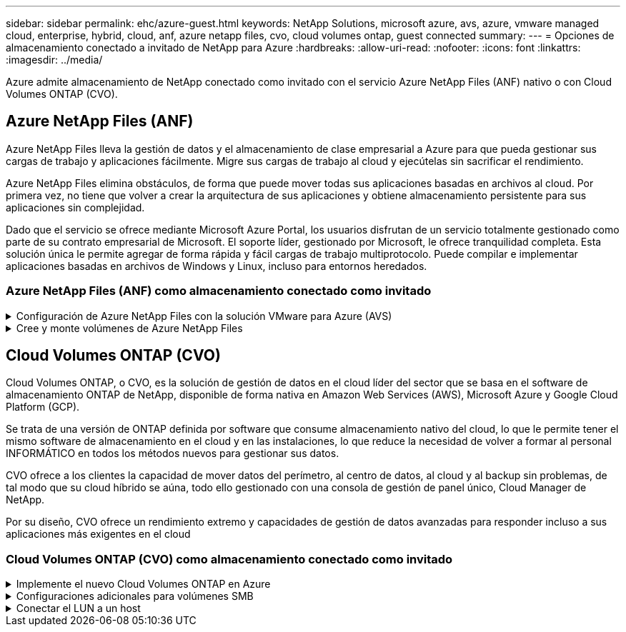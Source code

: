 ---
sidebar: sidebar 
permalink: ehc/azure-guest.html 
keywords: NetApp Solutions, microsoft azure, avs, azure, vmware managed cloud, enterprise, hybrid, cloud, anf, azure netapp files, cvo, cloud volumes ontap, guest connected 
summary:  
---
= Opciones de almacenamiento conectado a invitado de NetApp para Azure
:hardbreaks:
:allow-uri-read: 
:nofooter: 
:icons: font
:linkattrs: 
:imagesdir: ../media/


[role="lead"]
Azure admite almacenamiento de NetApp conectado como invitado con el servicio Azure NetApp Files (ANF) nativo o con Cloud Volumes ONTAP (CVO).



== Azure NetApp Files (ANF)

Azure NetApp Files lleva la gestión de datos y el almacenamiento de clase empresarial a Azure para que pueda gestionar sus cargas de trabajo y aplicaciones fácilmente. Migre sus cargas de trabajo al cloud y ejecútelas sin sacrificar el rendimiento.

Azure NetApp Files elimina obstáculos, de forma que puede mover todas sus aplicaciones basadas en archivos al cloud. Por primera vez, no tiene que volver a crear la arquitectura de sus aplicaciones y obtiene almacenamiento persistente para sus aplicaciones sin complejidad.

Dado que el servicio se ofrece mediante Microsoft Azure Portal, los usuarios disfrutan de un servicio totalmente gestionado como parte de su contrato empresarial de Microsoft. El soporte líder, gestionado por Microsoft, le ofrece tranquilidad completa. Esta solución única le permite agregar de forma rápida y fácil cargas de trabajo multiprotocolo. Puede compilar e implementar aplicaciones basadas en archivos de Windows y Linux, incluso para entornos heredados.



=== Azure NetApp Files (ANF) como almacenamiento conectado como invitado

.Configuración de Azure NetApp Files con la solución VMware para Azure (AVS)
[%collapsible]
====
Los recursos compartidos de Azure NetApp Files se pueden montar a partir de máquinas virtuales que se crean en el entorno SDDC de la solución Azure VMware. Los volúmenes también pueden montarse en el cliente Linux y asignarse en el cliente Windows, ya que Azure NetApp Files admite los protocolos SMB y NFS. Los volúmenes de Azure NetApp Files se pueden configurar en cinco sencillos pasos.

Azure NetApp Files y Azure VMware Solution deben estar en la misma región de Azure.

====
.Cree y monte volúmenes de Azure NetApp Files
[%collapsible]
====
Para crear y montar volúmenes de Azure NetApp Files, complete los siguientes pasos:

. Inicie sesión en el portal de Azure y acceda a Azure NetApp Files. Verifique el acceso al servicio Azure NetApp Files y registre el proveedor de recursos Azure NetApp Files utilizando el comando _az provider register --namespace Microsoft.NetApp –wait_. Una vez completado el registro, cree una cuenta de NetApp.
+
Para conocer los pasos detallados, consulte link:https://docs.microsoft.com/en-us/azure/azure-netapp-files/azure-netapp-files-create-netapp-account["Recursos compartidos de Azure NetApp Files"]. Esta página le guiará a través del proceso paso a paso.

+
image::azure-anf-guest-1.png[azure y invitado 1]

. Una vez creada la cuenta de NetApp, configure los pools de capacidad con el tamaño y el nivel de servicio requeridos.
+
Para obtener más información, consulte link:https://docs.microsoft.com/en-us/azure/azure-netapp-files/azure-netapp-files-set-up-capacity-pool["Configure un pool de capacidad"].

+
image::azure-anf-guest-2.png[azure y invitado 2]

. Configure la subred delegada para Azure NetApp Files y especifique esta subred mientras crea los volúmenes. Para obtener información detallada sobre los pasos para crear una subred delegada, consulte link:https://docs.microsoft.com/en-us/azure/azure-netapp-files/azure-netapp-files-delegate-subnet["Delegar una subred en Azure NetApp Files"].
+
image::azure-anf-guest-3.png[azure y invitado 3]

. Añada un volumen SMB utilizando el blade volúmenes bajo el blade de pools de capacidad. Asegúrese de que el conector de Active Directory esté configurado antes de crear el volumen de SMB.
+
image::azure-anf-guest-4.png[azure y invitado 4]

. Haga clic en Review + Create para crear el volumen del SMB.
+
Si la aplicación es SQL Server, habilite la disponibilidad continua de SMB.

+
image::azure-anf-guest-5.png[azure y invitado 5]

+
image::azure-anf-guest-6.png[azure y invitado 6]

+
Para obtener más información acerca del rendimiento de Azure NetApp Files Volume por tamaño o cuota, consulte link:https://docs.microsoft.com/en-us/azure/azure-netapp-files/azure-netapp-files-performance-considerations["Consideraciones de rendimiento para Azure NetApp Files"].

. Una vez que se ha establecido la conectividad, el volumen se puede montar y utilizar para los datos de la aplicación.
+
Para ello, en el portal de Azure, haga clic en el blade de volúmenes y, a continuación, seleccione el volumen que desea montar y acceder a las instrucciones de montaje. Copie la ruta y utilice la opción Map Network Drive para montar el volumen en el equipo virtual que se ejecuta en el centro definido por software de la solución VMware de Azure.

+
image::azure-anf-guest-7.png[azure y invitado 7]

+
image::azure-anf-guest-8.png[azure y invitado 8]

. Para montar volúmenes NFS en equipos virtuales Linux que se ejecutan en un SDDC de la solución Azure VMware, utilice este mismo proceso. Usar la funcionalidad de un nuevo estado de los volúmenes o un nivel de servicio dinámico para satisfacer las demandas de las cargas de trabajo.
+
image::azure-anf-guest-9.png[azure y invitado 9]

+
Para obtener más información, consulte link:https://docs.microsoft.com/en-us/azure/azure-netapp-files/dynamic-change-volume-service-level["Cambie dinámicamente el nivel de servicio de un volumen"].



====


== Cloud Volumes ONTAP (CVO)

Cloud Volumes ONTAP, o CVO, es la solución de gestión de datos en el cloud líder del sector que se basa en el software de almacenamiento ONTAP de NetApp, disponible de forma nativa en Amazon Web Services (AWS), Microsoft Azure y Google Cloud Platform (GCP).

Se trata de una versión de ONTAP definida por software que consume almacenamiento nativo del cloud, lo que le permite tener el mismo software de almacenamiento en el cloud y en las instalaciones, lo que reduce la necesidad de volver a formar al personal INFORMÁTICO en todos los métodos nuevos para gestionar sus datos.

CVO ofrece a los clientes la capacidad de mover datos del perímetro, al centro de datos, al cloud y al backup sin problemas, de tal modo que su cloud híbrido se aúna, todo ello gestionado con una consola de gestión de panel único, Cloud Manager de NetApp.

Por su diseño, CVO ofrece un rendimiento extremo y capacidades de gestión de datos avanzadas para responder incluso a sus aplicaciones más exigentes en el cloud



=== Cloud Volumes ONTAP (CVO) como almacenamiento conectado como invitado

.Implemente el nuevo Cloud Volumes ONTAP en Azure
[%collapsible]
====
Los recursos compartidos y los LUN de Cloud Volumes ONTAP se pueden montar a partir de máquinas virtuales creadas en el entorno SDDC de la solución para Azure VMware. Los volúmenes también pueden montarse en el cliente Linux y en el cliente Windows, ya que Cloud Volumes ONTAP admite los protocolos iSCSI, SMB y NFS. Los volúmenes de Cloud Volumes ONTAP se pueden configurar en unos pocos pasos sencillos.

Para replicar volúmenes de un entorno local al cloud por motivos de recuperación ante desastres o migración, establezca la conectividad de red a Azure, ya sea mediante una VPN sitio a sitio o ExpressRoute. La replicación de datos de las instalaciones a Cloud Volumes ONTAP no se encuentra fuera del alcance de este documento. Para replicar datos entre sistemas Cloud Volumes ONTAP y locales, consulte link:https://docs.netapp.com/us-en/occm/task_replicating_data.html#setting-up-data-replication-between-systems["Configurar la replicación de datos entre sistemas"].


NOTE: Uso link:https://cloud.netapp.com/cvo-sizer["Configuración de Cloud Volumes ONTAP"] Para ajustar el tamaño de las instancias de Cloud Volumes ONTAP de forma precisa. Supervise también el rendimiento local para utilizarlo como entradas en el dimensionador Cloud Volumes ONTAP.

. Inicie sesión en NetApp Cloud Central: Se mostrará la pantalla Fabric View. Localice la pestaña Cloud Volumes ONTAP y seleccione Go to Cloud Manager. Una vez que haya iniciado sesión, aparecerá la pantalla Canvas.
+
image::azure-cvo-guest-1.png[invitado de azure cvo 1]

. En la página de inicio de Cloud Manager, haga clic en Add a Working Environment y, a continuación, seleccione Microsoft Azure como cloud y el tipo de configuración del sistema.
+
image::azure-cvo-guest-2.png[invitado de azure cvo 2]

. Al crear el primer entorno de trabajo de Cloud Volumes ONTAP, Cloud Manager le solicita que implemente un conector.
+
image::azure-cvo-guest-3.png[invitado de azure cvo 3]

. Una vez creado el conector, actualice los campos Detalles y credenciales.
+
image::azure-cvo-guest-4.png[invitado de azure cvo 4]

. Proporcione los detalles del entorno que se va a crear, incluidos el nombre del entorno y las credenciales de administración. Añada etiquetas de grupo de recursos para el entorno de Azure como un parámetro opcional. Una vez que haya terminado, haga clic en continuar.
+
image::azure-cvo-guest-5.png[invitado de azure cvo 5]

. Selecciona los servicios complementarios para la implementación de Cloud Volumes ONTAP, que incluyen la clasificación de BlueXP, el backup y la recuperación de datos de BlueXP, y Cloud Insights. Seleccione los servicios y haga clic en Continue.
+
image::azure-cvo-guest-6.png[invitado de azure cvo 6]

. Configure la ubicación y la conectividad de Azure. Seleccione la región de Azure, el grupo de recursos, vnet y la subred que desee utilizar.
+
image::azure-cvo-guest-7.png[invitado de azure cvo 7]

. Seleccione la opción de licencia: Pago por uso o BYOL para usar la licencia existente. En este ejemplo, se utiliza la opción de pago por uso.
+
image::azure-cvo-guest-8.png[invitado de azure cvo 8]

. Seleccione entre varios paquetes preconfigurados disponibles para los distintos tipos de cargas de trabajo.
+
image::azure-cvo-guest-9.png[invitado de azure cvo 9]

. Acepte los dos acuerdos sobre la activación del soporte y la asignación de recursos de Azure.para crear la instancia de Cloud Volumes ONTAP, haga clic en Go.
+
image::azure-cvo-guest-10.png[invitado de azure cvo 10]

. Una vez que se ha aprovisionado Cloud Volumes ONTAP, se muestra en los entornos de trabajo de la página lienzo.
+
image::azure-cvo-guest-11.png[invitado de azure cvo 11]



====
.Configuraciones adicionales para volúmenes SMB
[%collapsible]
====
. Una vez listo el entorno de trabajo, asegúrese de que el servidor CIFS esté configurado con los parámetros de configuración DNS y Active Directory adecuados. Este paso es necesario para poder crear el volumen de SMB.
+
image::azure-cvo-guest-20.png[invitado de azure cvo 20]

. La creación del volumen SMB es un proceso sencillo. Seleccione la instancia de CVO para crear el volumen y haga clic en la opción Create Volume. Elija el tamaño adecuado y el gestor de cloud elija el agregado que lo contiene o utilice un mecanismo de asignación avanzado para colocarlo en un agregado concreto. En esta demostración, se ha seleccionado SMB como protocolo.
+
image::azure-cvo-guest-21.png[invitado de azure cvo 21]

. Una vez que el volumen se ha aprovisionado, estará disponible en el panel Volumes. Dado que se aprovisiona un recurso compartido de CIFS, conceda a los usuarios o grupos permiso a los archivos y carpetas y compruebe que esos usuarios pueden acceder al recurso compartido y crear un archivo. Este paso no es necesario si el volumen se replica desde un entorno en las instalaciones, ya que los permisos de archivos y carpetas se conservan como parte de la replicación de SnapMirror.
+
image::azure-cvo-guest-22.png[invitado de azure cvo 22]

. Una vez creado el volumen, utilice el comando Mount para conectarse al recurso compartido desde la máquina virtual que se ejecuta en los hosts SDDC de Azure VMware Solution.
. Copie la siguiente ruta y utilice la opción Map Network Drive para montar el volumen en el equipo virtual que se ejecuta en el centro de datos definido por software de la solución VMware de Azure.
+
image::azure-cvo-guest-23.png[invitado de azure cvo 23]

+
image::azure-cvo-guest-24.png[invitado de azure cvo 24]



====
.Conectar el LUN a un host
[%collapsible]
====
Para conectar el LUN a un host, complete los pasos siguientes:

. En la página lienzo, haga doble clic en el entorno de trabajo de Cloud Volumes ONTAP para crear y gestionar volúmenes.
. Haga clic en Add Volume > New Volume, seleccione iSCSI y haga clic en Create Initiator Group. Haga clic en Continue.
+
image::azure-cvo-guest-30.png[invitado de azure cvo 30]

. Una vez que se haya aprovisionado el volumen, seleccione el volumen y, a continuación, haga clic en IQN de destino. Para copiar el nombre completo de iSCSI (IQN), haga clic en Copy. Configurar una conexión iSCSI desde el host al LUN.
+
Para lograr lo mismo con el host que reside en el centro de datos definido por software de la solución VMware de Azure:

+
.. RDP a la máquina virtual alojada en el SDDC de la solución Azure VMware.
.. Abra el cuadro de diálogo Propiedades del iniciador iSCSI: Administrador del servidor > Panel > Herramientas > Iniciador iSCSI.
.. En la pestaña Discovery, haga clic en Discover Portal o Add Portal y, a continuación, introduzca la dirección IP del puerto de destino iSCSI.
.. En la pestaña Destinos, seleccione el objetivo detectado y haga clic en Iniciar sesión o conectar.
.. Seleccione Activar multivía y, a continuación, seleccione Restaurar automáticamente esta conexión cuando se inicie el equipo o Agregar esta conexión a la lista de destinos favoritos. Haga clic en Avanzado.
+
*Nota:* el host Windows debe tener una conexión iSCSI con cada nodo del clúster. El DSM nativo selecciona las mejores rutas que se van a utilizar.

+
image::azure-cvo-guest-31.png[invitado de azure cvo 31]





Las LUN de una máquina virtual de almacenamiento (SVM) aparecen como discos en el host Windows. El host no detecta automáticamente los nuevos discos que se añaden. Active una detección repetida manual para detectar los discos realizando los pasos siguientes:

. Abra la utilidad Administración de equipos de Windows: Inicio > Herramientas administrativas > Administración de equipos.
. Expanda el nodo almacenamiento en el árbol de navegación.
. Haga clic en Administración de discos.
. Haga clic en Acción > discos de reexploración.


image::azure-cvo-guest-32.png[invitado de azure cvo 32]

Cuando el host Windows accede por primera vez a una nueva LUN, no tiene sistema de archivos o partición. Inicialice la LUN y, de manera opcional, formatee la LUN con un sistema de archivos realizando los pasos siguientes:

. Inicie Administración de discos de Windows.
. Haga clic con el botón derecho en el LUN y seleccione el disco o el tipo de partición necesarios.
. Siga las instrucciones del asistente. En este ejemplo, la unidad E: Está montada


image::azure-cvo-guest-33.png[invitado de azure cvo 33]

image::azure-cvo-guest-34.png[invitado de azure cvo 34]

====